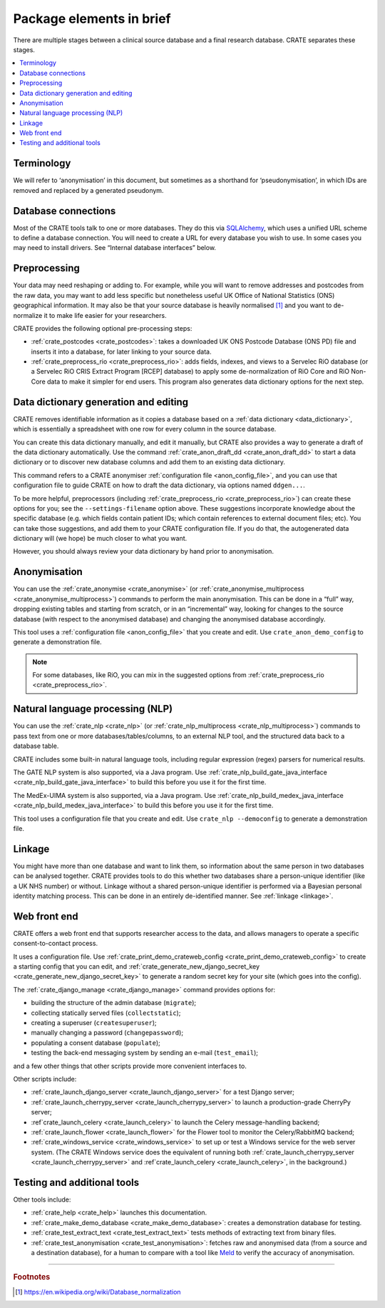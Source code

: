 ..  crate_anon/docs/source/introduction/package_elements.rst

..  Copyright (C) 2015, University of Cambridge, Department of Psychiatry.
    Created by Rudolf Cardinal (rnc1001@cam.ac.uk).
    .
    This file is part of CRATE.
    .
    CRATE is free software: you can redistribute it and/or modify
    it under the terms of the GNU General Public License as published by
    the Free Software Foundation, either version 3 of the License, or
    (at your option) any later version.
    .
    CRATE is distributed in the hope that it will be useful,
    but WITHOUT ANY WARRANTY; without even the implied warranty of
    MERCHANTABILITY or FITNESS FOR A PARTICULAR PURPOSE. See the
    GNU General Public License for more details.
    .
    You should have received a copy of the GNU General Public License
    along with CRATE. If not, see <https://www.gnu.org/licenses/>.

.. _Meld: http://meldmerge.org/
.. _MySQL: https://www.mysql.com/
.. _SQLAlchemy: https://www.sqlalchemy.org/

Package elements in brief
=========================

There are multiple stages between a clinical source database and a final
research database. CRATE separates these stages.

.. contents::
   :local:


Terminology
-----------

We will refer to ‘anonymisation’ in this document, but sometimes as a shorthand
for ‘pseudonymisation’, in which IDs are removed and replaced by a generated
pseudonym.


Database connections
--------------------

Most of the CRATE tools talk to one or more databases. They do this via
SQLAlchemy_, which uses a unified URL scheme to define a database connection.
You will need to create a URL for every database you wish to use. In some cases
you may need to install drivers. See “Internal database interfaces” below.


Preprocessing
-------------

Your data may need reshaping or adding to. For example, while you will want to
remove addresses and postcodes from the raw data, you may want to add less
specific but nonetheless useful UK Office of National Statistics (ONS)
geographical information. It may also be that your source database is heavily
normalised [#dbnormalization]_ and you want to de-normalize it to make life
easier for your researchers.

CRATE provides the following optional pre-processing steps:

- :ref:`crate_postcodes <crate_postcodes>`: takes a downloaded UK ONS Postcode
  Database (ONS PD) file and inserts it into a database, for later linking to
  your source data.

- :ref:`crate_preprocess_rio <crate_preprocess_rio>`: adds fields, indexes, and
  views to a Servelec RiO database (or a Servelec RiO CRIS Extract Program
  [RCEP] database) to apply some de-normalization of RiO Core and RiO Non-Core
  data to make it simpler for end users. This program also generates data
  dictionary options for the next step.


Data dictionary generation and editing
--------------------------------------

CRATE removes identifiable information as it copies a database based on a
:ref:`data dictionary <data_dictionary>`, which is essentially a spreadsheet
with one row for every column in the source database.

You can create this data dictionary manually, and edit it manually, but CRATE
also provides a way to generate a draft of the data dictionary automatically.
Use the command :ref:`crate_anon_draft_dd <crate_anon_draft_dd>` to start a
data dictionary or to discover new database columns and add them to an existing
data dictionary.

This command refers to a CRATE anonymiser :ref:`configuration file
<anon_config_file>`, and you can use that configuration file to guide CRATE on
how to draft the data dictionary, via options named ``ddgen...``.

To be more helpful, preprocessors (including :ref:`crate_preprocess_rio
<crate_preprocess_rio>`) can create these options for you; see the
``--settings-filename`` option above. These suggestions incorporate knowledge
about the specific database (e.g. which fields contain patient IDs; which
contain references to external document files; etc). You can take those
suggestions, and add them to your CRATE configuration file. If you do that, the
autogenerated data dictionary will (we hope) be much closer to what you want.

However, you should always review your data dictionary by hand prior to
anonymisation.


Anonymisation
-------------

You can use the :ref:`crate_anonymise <crate_anonymise>` (or
:ref:`crate_anonymise_multiprocess <crate_anonymise_multiprocess>`) commands to
perform the main anonymisation. This can be done in a “full” way, dropping
existing tables and starting from scratch, or in an “incremental” way, looking
for changes to the source database (with respect to the anonymised database)
and changing the anonymised database accordingly.

This tool uses a :ref:`configuration file <anon_config_file>` that you create
and edit. Use ``crate_anon_demo_config`` to generate a demonstration file.

.. note::

    For some databases, like RiO, you can mix in the suggested options from
    :ref:`crate_preprocess_rio <crate_preprocess_rio>`.


Natural language processing (NLP)
---------------------------------

You can use the :ref:`crate_nlp <crate_nlp>` (or :ref:`crate_nlp_multiprocess
<crate_nlp_multiprocess>`) commands to pass text from one or more
databases/tables/columns, to an external NLP tool, and the structured data back
to a database table.

CRATE includes some built-in natural language tools, including regular
expression (regex) parsers for numerical results.

The GATE NLP system is also supported, via a Java program. Use
:ref:`crate_nlp_build_gate_java_interface
<crate_nlp_build_gate_java_interface>` to build this before you use it for the
first time.

The MedEx-UIMA system is also supported, via a Java program. Use
:ref:`crate_nlp_build_medex_java_interface
<crate_nlp_build_medex_java_interface>` to build this before you use it for the
first time.

This tool uses a configuration file that you create and edit. Use ``crate_nlp
--democonfig`` to generate a demonstration file.


Linkage
-------

You might have more than one database and want to link them, so information
about the same person in two databases can be analysed together. CRATE provides
tools to do this whether two databases share a person-unique identifier (like a
UK NHS number) or without. Linkage without a shared person-unique identifier is
performed via a Bayesian personal identity matching process. This can be done
in an entirely de-identified manner. See :ref:`linkage <linkage>`.


Web front end
-------------

CRATE offers a web front end that supports researcher access to the data, and
allows managers to operate a specific consent-to-contact process.

It uses a configuration file. Use :ref:`crate_print_demo_crateweb_config
<crate_print_demo_crateweb_config>` to create a starting config that you can
edit, and :ref:`crate_generate_new_django_secret_key
<crate_generate_new_django_secret_key>` to generate a random secret key for
your site (which goes into the config).

The :ref:`crate_django_manage <crate_django_manage>` command provides options
for:

- building the structure of the admin database (``migrate``);

- collecting statically served files (``collectstatic``);

- creating a superuser (``createsuperuser``);

- manually changing a password (``changepassword``);

- populating a consent database (``populate``);

- testing the back-end messaging system by sending an e-mail (``test_email``);

and a few other things that other scripts provide more convenient interfaces
to.

Other scripts include:

- :ref:`crate_launch_django_server <crate_launch_django_server>` for a test
  Django server;

- :ref:`crate_launch_cherrypy_server <crate_launch_cherrypy_server>` to launch
  a production-grade CherryPy server;

- :ref`crate_launch_celery <crate_launch_celery>` to launch the Celery
  message-handling backend;

- :ref:`crate_launch_flower <crate_launch_flower>` for the Flower tool to
  monitor the Celery/RabbitMQ backend;

- :ref:`crate_windows_service <crate_windows_service>` to set up or test a
  Windows service for the web server system. (The CRATE Windows service does
  the equivalent of running both :ref:`crate_launch_cherrypy_server
  <crate_launch_cherrypy_server>` and :ref`crate_launch_celery
  <crate_launch_celery>`, in the background.)


Testing and additional tools
----------------------------

Other tools include:

- :ref:`crate_help <crate_help>` launches this documentation.

- :ref:`crate_make_demo_database <crate_make_demo_database>`: creates a
  demonstration database for testing.

- :ref:`crate_test_extract_text <crate_test_extract_text>` tests methods of
  extracting text from binary files.

- :ref:`crate_test_anonymisation <crate_test_anonymisation>`: fetches raw and
  anonymised data (from a source and a destination database), for a human to
  compare with a tool like Meld_ to verify the accuracy of anonymisation.


===============================================================================

.. rubric:: Footnotes

.. [#dbnormalization]

    https://en.wikipedia.org/wiki/Database_normalization
